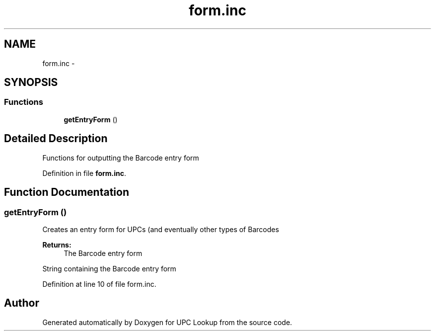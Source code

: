 .TH "form.inc" 3 "22 Apr 2008" "UPC Lookup" \" -*- nroff -*-
.ad l
.nh
.SH NAME
form.inc \- 
.SH SYNOPSIS
.br
.PP
.SS "Functions"

.in +1c
.ti -1c
.RI "\fBgetEntryForm\fP ()"
.br
.in -1c
.SH "Detailed Description"
.PP 
Functions for outputting the Barcode entry form 
.PP
Definition in file \fBform.inc\fP.
.SH "Function Documentation"
.PP 
.SS "getEntryForm ()"
.PP
Creates an entry form for UPCs (and eventually other types of Barcodes 
.PP
\fBReturns:\fP
.RS 4
The Barcode entry form 
.RE
.PP

.PP
String containing the Barcode entry form 
.PP
Definition at line 10 of file form.inc.
.SH "Author"
.PP 
Generated automatically by Doxygen for UPC Lookup from the source code.
